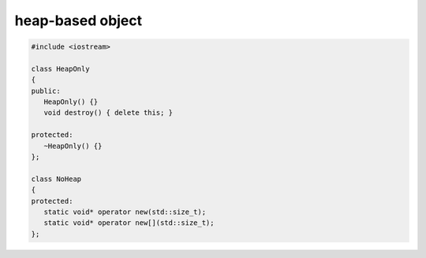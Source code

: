 *****************
heap-based object
*****************

.. code-block:: cpp

   #include <iostream>
   
   class HeapOnly
   {
   public:
      HeapOnly() {}
      void destroy() { delete this; }
   
   protected:
      ~HeapOnly() {}
   };
   
   class NoHeap
   {
   protected:
      static void* operator new(std::size_t);
      static void* operator new[](std::size_t);
   };